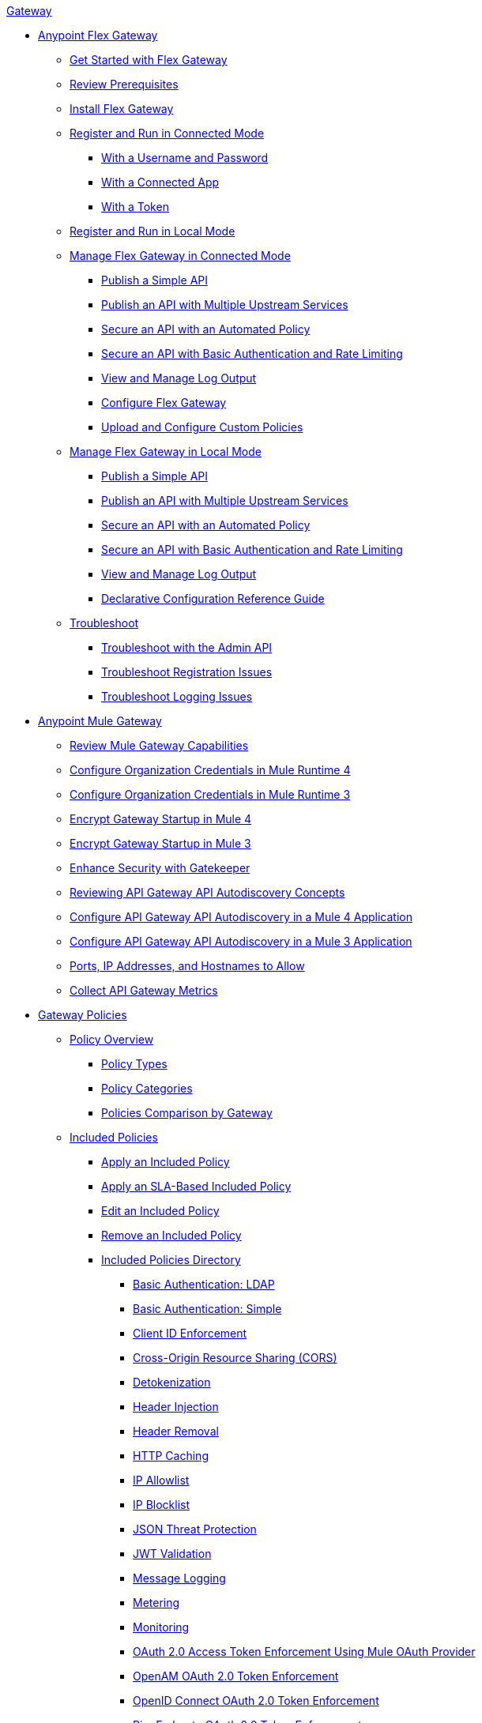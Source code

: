 .xref:index.adoc[Gateway]
* xref:flex-gateway-overview.adoc[Anypoint Flex Gateway]
** xref:flex-gateway-getting-started.adoc[Get Started with Flex Gateway]
** xref:flex-review-prerequisites.adoc[Review Prerequisites]
** xref:flex-install.adoc[Install Flex Gateway]
** xref:flex-conn-reg-run.adoc[Register and Run in Connected Mode]
*** xref:flex-conn-reg-run-up.adoc[With a Username and Password]
*** xref:flex-conn-reg-run-app.adoc[With a Connected App]
*** xref:flex-conn-reg-run-token.adoc[With a Token]
** xref:flex-local-reg-run.adoc[Register and Run in Local Mode]
** xref:flex-conn-manage.adoc[Manage Flex Gateway in Connected Mode]
*** xref:flex-conn-pub-simple-api.adoc[Publish a Simple API]
*** xref:flex-conn-pub-api-multiple-services.adoc[Publish an API with Multiple Upstream Services]
*** xref:flex-conn-sec-api-with-auto-policy.adoc[Secure an API with an Automated Policy]
*** xref:flex-conn-sec-api-with-basic-auth-policy.adoc[Secure an API with Basic Authentication and Rate Limiting]
*** xref:flex-conn-view-and-manage-logs.adoc[View and Manage Log Output]
*** xref:flex-conn-configure.adoc[Configure Flex Gateway]
*** xref:flex-conn-upload-custom-policies.adoc[Upload and Configure Custom Policies]
** xref:flex-local-manage.adoc[Manage Flex Gateway in Local Mode]
*** xref:flex-local-publish-simple-api.adoc[Publish a Simple API]
*** xref:flex-local-publish-api-multiple-services.adoc[Publish an API with Multiple Upstream Services]
*** xref:flex-local-secure-api-with-auto-policy.adoc[Secure an API with an Automated Policy]
*** xref:flex-local-secure-api-with-basic-auth-policy.adoc[Secure an API with Basic Authentication and Rate Limiting]
*** xref:flex-local-view-manage-logs.adoc[View and Manage Log Output]
*** xref:flex-local-configuration-reference-guide.adoc[Declarative Configuration Reference Guide]
** xref:flex-troubleshoot.adoc[Troubleshoot]
*** xref:flex-troubleshoot-admin-api.adoc[Troubleshoot with the Admin API]
*** xref:flex-troubleshoot-reg.adoc[Troubleshoot Registration Issues]
*** xref:flex-troubleshoot-logging.adoc[Troubleshoot Logging Issues]
* xref:runtime-agw-landing-page.adoc[Anypoint Mule Gateway]
** xref:api-gateway-capabilities-mule4.adoc[Review Mule Gateway Capabilities]
** xref:org-credentials-config-mule4.adoc[Configure Organization Credentials in Mule Runtime 4]
** xref:org-credentials-config-mule3.adoc[Configure Organization Credentials in Mule Runtime 3]
** xref:api-gateway-encryption-mule4.adoc[Encrypt Gateway Startup in Mule 4]
** xref:api-gateway-encryption-mule3.adoc[Encrypt Gateway Startup in Mule 3]
** xref:gatekeeper.adoc[Enhance Security with Gatekeeper]
** xref:api-auto-discovery-new-concept.adoc[Reviewing API Gateway API Autodiscovery Concepts]
** xref:configure-autodiscovery-4-task.adoc[Configure API Gateway API Autodiscovery in a Mule 4 Application]
** xref:configure-autodiscovery-3-task.adoc[Configure API Gateway API Autodiscovery in a Mule 3 Application]
** xref:runtime-urls-allowlist.adoc[Ports, IP Addresses, and Hostnames to Allow]
** xref:api-gateway-metrics-collection.adoc[Collect API Gateway Metrics]
* xref:policies-overview.adoc[Gateway Policies]
** xref:policies-policy-overview.adoc[Policy Overview]
*** xref:policies-policy-types.adoc[Policy Types]
*** xref:policies-policy-categories.adoc[Policy Categories]
*** xref:policies-compare-versions.adoc[Policies Comparison by Gateway]
** xref:policies-included-overview.adoc[Included Policies]
*** xref:policies-included-applying.adoc[Apply an Included Policy]
*** xref:policies-included-applying-sla.adoc[Apply an SLA-Based Included Policy]
*** xref:policies-included-editing.adoc[Edit an Included Policy]
*** xref:policies-included-removing.adoc[Remove an Included Policy]
*** xref:policies-included-directory.adoc[Included Policies Directory]
**** xref:policies-included-basic-auth-ldap.adoc[Basic Authentication: LDAP]
**** xref:policies-included-basic-auth-simple.adoc[Basic Authentication: Simple]
**** xref:policies-included-client-id-enforcement.adoc[Client ID Enforcement]
**** xref:policies-included-cors.adoc[Cross-Origin Resource Sharing (CORS)]
**** xref:policies-included-detokenization.adoc[Detokenization]
**** xref:policies-included-header-injection.adoc[Header Injection]
**** xref:policies-included-header-removal.adoc[Header Removal]
**** xref:policies-included-http-caching.adoc[HTTP Caching]
**** xref:policies-included-ip-allowlist.adoc[IP Allowlist]
**** xref:policies-included-ip-blocklist.adoc[IP Blocklist]
// DO WE NEED THE FOLLOWING TWO?
// **** xref:ip-blacklist.adoc[Legacy IP Blocklist]
// **** xref:ip-whitelist.adoc[Legacy IP Allowlist]
**** xref:policies-included-json-threat-protection.adoc[JSON Threat Protection]
**** xref:policies-included-jwt-validation.adoc[JWT Validation]
**** xref:policies-included-message-logging.adoc[Message Logging]
**** xref:policies-included-metering.adoc[Metering]
**** xref:policies-included-monitoring.adoc[Monitoring]
**** xref:policies-included-oauth-access-token-enforcement.adoc[OAuth 2.0 Access Token Enforcement Using Mule OAuth Provider]
**** xref:policies-included-openam-oauth-token-enforcement.adoc[OpenAM OAuth 2.0 Token Enforcement]
**** xref:policies-included-openid-token-enforcement.adoc[OpenID Connect OAuth 2.0 Token Enforcement]
**** xref:policies-included-pingfederate-oauth-token-enforcement.adoc[PingFederate OAuth 2.0 Token Enforcement]
**** xref:policies-included-rate-limiting.adoc[Rate Limiting]
**** xref:policies-included-rate-limiting-sla.adoc[Rate Limiting: SLA-Based]
**** xref:policies-included-spike-control.adoc[Spike Control]
**** xref:policies-included-throttling.adoc[Throttling]
**** xref:policies-included-tls.adoc[Transport Layer Security (TLS)]
**** xref:policies-included-tokenization.adoc[Tokenization]
**** xref:policies-included-xml-threat-protection.adoc[XML Threat Protection]
** xref:policies-custom-overview.adoc[Custom Policies]
*** xref:policies-custom-applying.adoc[Apply a Custom Policy]
*** xref:policies-custom-configuring.adoc[Configure a Custom Policy]
*** xref:policies-custom-removing.adoc[Remove a Custom Policy]
** xref:policies-automated-overview.adoc[Automated Policies]
*** xref:policies-automated-applying.adoc[Apply an Automated Policy]
** xref:policies-resource-level-overview.adoc[Resource-Level Policies]
*** xref:policies-resource-level-config-uri-regex.adoc[Configure URI Template Regex]
*** xref:policies-resource-level-disabling-outbound.adoc[Disable Outbound Policies]
** xref:policies-mule3.adoc[Policies in Mule 3]
*** xref:policies-mule3-available-policies.adoc[Categories]
*** xref:policies-mule3-using-policies.adoc[Apply a Policy]
*** xref:policies-mule3-setting-your-api-url.adoc[Set the API URL]
*** xref:policies-mule3-reorder-policies-task.adoc[Re-order Policies]
*** xref:policies-mule3-tutorial-manage-an-api.adoc[Apply a Policy and SLA Tier]
*** xref:policies-mule3-resource-level-policies.adoc[Resource Level Policies]
*** xref:policies-mule3-prepare-raml.adoc[RAML-based API Policies]
*** xref:policies-mule3-disable-edit-remove.adoc[Disable, Edit, or Remove a Policy]
*** xref:policies-mule3-provided-policies.adoc[Included Policies]
**** xref:policies-mule3-add-headers-policy.adoc[Header Injection Policy]
**** xref:policies-mule3-remove-headers-policy.adoc[Header Removal Policy]
**** xref:policies-mule3-cors-policy.adoc[CORS]
**** xref:policies-mule3-client-id-based-policies.adoc[Client ID Enforcement]
**** xref:policies-mule3-http-basic-authentication-policy.adoc[HTTP Basic Authentication Policy]
// DO WE NEED THE FOLLOWING TWO?
// **** xref:policies-mule3-ip-blacklist.adoc[IP Blocklist]
// **** xref:policies-mule3-ip-whitelist.adoc[IP Allowlist]
**** xref:policies-mule3-json-threat.adoc[JSON Threat Protection]
**** xref:policies-mule3-xml-threat.adoc[XML Threat Protection]
**** xref:policies-mule3-ldap-security-manager.adoc[LDAP Security Manager]
**** xref:policies-mule3-simple-security-manager.adoc[Simple Security Manager]
**** xref:policies-mule3-throttling-rate-limit.adoc[Throttling and Rate Limiting]
**** xref:policies-mule3-rate-limiting-and-throttling-sla-based-policies.adoc[Rate Limiting and Throttling - SLA-Based]
**** xref:policies-mule3-apply-rate-limiting.adoc[Rate Limiting Policy]
**** xref:policies-mule3-rate-limiting-and-throttling.adoc[Rate Limiting and Throttling]
**** xref:policies-mule3-aes-oauth-faq.adoc[OAuth 2 Policies]
**** xref:policies-mule3-mule-oauth-2.0-token-validation-policy.adoc[Mule OAuth 2.0 Access Token]
**** xref:policies-mule3-openam-oauth-token-enforcement-policy.adoc[OpenAM OAuth 2.0 Token Enforcement Policy]
**** xref:policies-mule3-apply-oauth-token-policy.adoc[OAuth 2.0 Token Validation]
*** xref:policy-mule3-custom-policies.adoc[Custom Policies]
**** xref:policy-mule3-creating-custom-policy.adoc[Create a Custom Policy]
**** xref:custom-response-policy-example.adoc[Custom Policy Example]
**** xref:policy-mule3-custom-policy-references.adoc[Configuration and Definition File Reference]
**** xref:policy-mule3-pointcut-reference.adoc[Pointcut Reference]
**** xref:policy-mule3-resource-level-custom-policy.adoc[Enable a Resource Level Support for a Custom Policy]
**** xref:change-custom-policy-mule3.adoc[Change a Custom Policy Version]